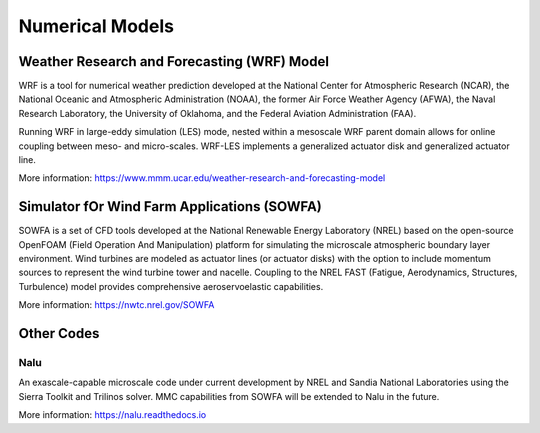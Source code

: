 ****************
Numerical Models
****************


Weather Research and Forecasting (WRF) Model
============================================
WRF is a tool for numerical weather prediction developed at the National Center
for Atmospheric Research (NCAR), the National Oceanic and Atmospheric
Administration (NOAA), the former Air Force Weather Agency (AFWA), the Naval
Research Laboratory, the University of Oklahoma, and the Federal Aviation
Administration (FAA).

Running WRF in large-eddy simulation (LES) mode, nested within a mesoscale WRF
parent domain allows for online coupling between meso- and micro-scales.
WRF-LES implements a generalized actuator disk and generalized actuator line.

More information: https://www.mmm.ucar.edu/weather-research-and-forecasting-model


Simulator fOr Wind Farm Applications (SOWFA)
============================================
SOWFA is a set of CFD tools developed at the National Renewable Energy Laboratory (NREL) based on
the open-source OpenFOAM (Field Operation And Manipulation) platform for
simulating the microscale atmospheric boundary layer environment. Wind turbines
are modeled as actuator lines (or actuator disks) with the option to include
momentum sources to represent the wind turbine tower and nacelle. Coupling to
the NREL FAST (Fatigue, Aerodynamics, Structures, Turbulence) model provides
comprehensive aeroservoelastic capabilities.  

More information: https://nwtc.nrel.gov/SOWFA


Other Codes
===========

Nalu
----
An exascale-capable microscale code under current development by NREL and Sandia
National Laboratories using the Sierra Toolkit and Trilinos solver. MMC
capabilities from SOWFA will be extended to Nalu in the future.

More information: https://nalu.readthedocs.io


